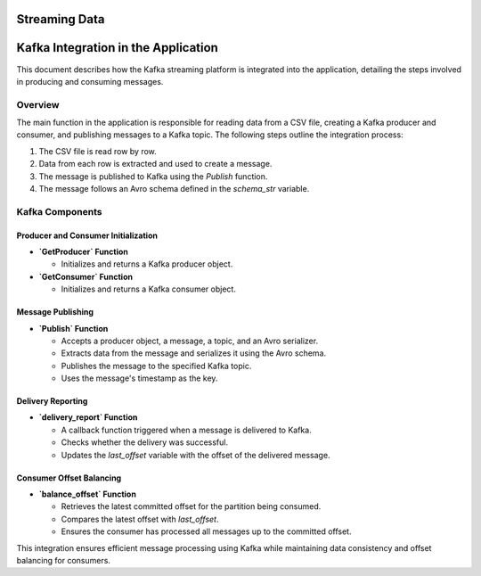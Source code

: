 .. _streaming:

==============
Streaming Data
==============

.. _kafka_integration:

=========================================
Kafka Integration in the Application
=========================================

This document describes how the Kafka streaming platform is integrated into the application, detailing the steps involved in producing and consuming messages.

Overview
--------
The main function in the application is responsible for reading data from a CSV file, creating a Kafka producer and consumer, and publishing messages to a Kafka topic. The following steps outline the integration process:

1. The CSV file is read row by row.
2. Data from each row is extracted and used to create a message.
3. The message is published to Kafka using the `Publish` function.
4. The message follows an Avro schema defined in the `schema_str` variable.

Kafka Components
----------------

Producer and Consumer Initialization
~~~~~~~~~~~~~~~~~~~~~~~~~~~~~~~~~~~~

- **`GetProducer` Function**

  - Initializes and returns a Kafka producer object.

- **`GetConsumer` Function**

  - Initializes and returns a Kafka consumer object.

Message Publishing
~~~~~~~~~~~~~~~~~~

- **`Publish` Function**

  - Accepts a producer object, a message, a topic, and an Avro serializer.
  - Extracts data from the message and serializes it using the Avro schema.
  - Publishes the message to the specified Kafka topic.
  - Uses the message's timestamp as the key.

Delivery Reporting
~~~~~~~~~~~~~~~~~~

- **`delivery_report` Function**

  - A callback function triggered when a message is delivered to Kafka.
  - Checks whether the delivery was successful.
  - Updates the `last_offset` variable with the offset of the delivered message.

Consumer Offset Balancing
~~~~~~~~~~~~~~~~~~~~~~~~~

- **`balance_offset` Function**

  - Retrieves the latest committed offset for the partition being consumed.
  - Compares the latest offset with `last_offset`.
  - Ensures the consumer has processed all messages up to the committed offset.

This integration ensures efficient message processing using Kafka while maintaining data consistency and offset balancing for consumers.

